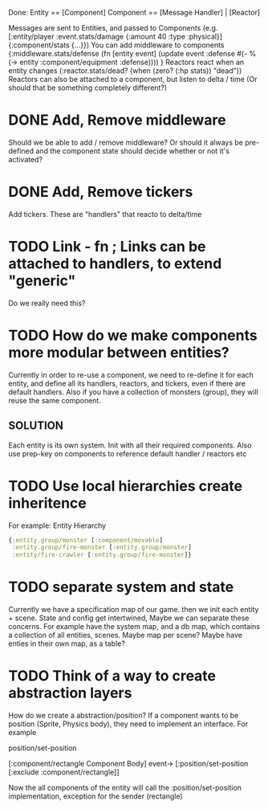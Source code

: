 Done:
    Entity == [Component]
    Component == [Message Handler] | [Reactor]

    Messages are sent to Entities, and passed to Components (e.g. [:entity/player :event.stats/damage {:amount 40 :type :physical}] {:component/stats {...}})
    You can add middleware to components {:middleware.stats/defense (fn [entity event] (update event :defense #(- % (-> entity :component/equipment :defense)))) }
    Reactors react when an entity changes (:reactor.stats/dead? (when (zero? (:hp stats)) "dead"))
       Reactors can also be attached to a component, but listen to delta / time (Or should that be something completely different?)

* DONE Add, Remove middleware

Should we be able to add / remove middleware? Or should it always be pre-defined
and the component state should decide whether or not it's activated?
* DONE Add, Remove tickers
Add tickers. These are "handlers" that reacto to delta/time
* TODO Link - fn ; Links can be attached to handlers, to extend "generic"
Do we really need this?
* TODO How do we make components more modular between entities?
Currently in order to re-use a component, we need to re-define it for each
entity, and define all its handlers, reactors, and tickers, even if there are
default handlers. Also if you have a collection of monsters (group), they will
reuse the same component.
** SOLUTION
Each entity is its own system. Init with all their required components. Also use
prep-key on components to reference default handler / reactors etc
* TODO Use local hierarchies create inheritence
For example:
Entity Hierarchy
#+BEGIN_SRC clojure
{:entity.group/monster [:component/movable]
 :entity.group/fire-monster [:entity.group/monster]
 :entity/fire-crawler [:entity.group/fire-monster]}
#+END_SRC

* TODO separate system and state
Currently we have a specification map of our game. then we init each entity +
scene. State and config get intertwined, Maybe we can separate these concerns.
For example have the system map, and a db map, which contains a collection of
all entities, scenes. Maybe map per scene? Maybe have enties in their own map,
as a table?

* TODO Think of a way to create abstraction layers
How do we create a abstraction/position? If a component wants to be position
(Sprite, Physics body), they need to implement an interface. For example

position/set-position

[:component/rectangle Component Body] event-> [:position/set-position [:exclude :component/rectangle]]

Now the all components of the entity will call the :position/set-position
implementation, exception for the sender (rectangle)
